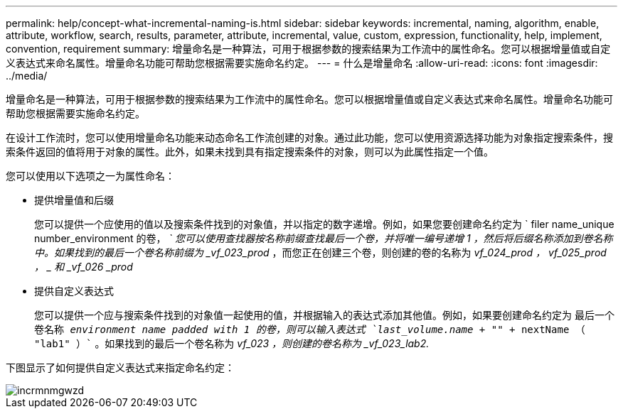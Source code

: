 ---
permalink: help/concept-what-incremental-naming-is.html 
sidebar: sidebar 
keywords: incremental, naming, algorithm, enable, attribute, workflow, search, results, parameter, attribute, incremental, value, custom, expression, functionality, help, implement, convention, requirement 
summary: 增量命名是一种算法，可用于根据参数的搜索结果为工作流中的属性命名。您可以根据增量值或自定义表达式来命名属性。增量命名功能可帮助您根据需要实施命名约定。 
---
= 什么是增量命名
:allow-uri-read: 
:icons: font
:imagesdir: ../media/


[role="lead"]
增量命名是一种算法，可用于根据参数的搜索结果为工作流中的属性命名。您可以根据增量值或自定义表达式来命名属性。增量命名功能可帮助您根据需要实施命名约定。

在设计工作流时，您可以使用增量命名功能来动态命名工作流创建的对象。通过此功能，您可以使用资源选择功能为对象指定搜索条件，搜索条件返回的值将用于对象的属性。此外，如果未找到具有指定搜索条件的对象，则可以为此属性指定一个值。

您可以使用以下选项之一为属性命名：

* 提供增量值和后缀
+
您可以提供一个应使用的值以及搜索条件找到的对象值，并以指定的数字递增。例如，如果您要创建命名约定为 ` filer name_unique number_environment 的卷， _` 您可以使用查找器按名称前缀查找最后一个卷，并将唯一编号递增 1 ，然后将后缀名称添加到卷名称中。如果找到的最后一个卷名称前缀为 _vf_023_prod_ ，而您正在创建三个卷，则创建的卷的名称为 _vf_024_prod ， vf_025_prod ， _ 和 _vf_026 _prod_

* 提供自定义表达式
+
您可以提供一个应与搜索条件找到的对象值一起使用的值，并根据输入的表达式添加其他值。例如，如果要创建命名约定为 `最后一个卷名称 _environment name padded with 1 的卷，则可以输入表达式 `last_volume.name + "_" + nextName （ "lab1" ）`` 。如果找到的最后一个卷名称为 _vf_023 ，则创建的卷名称为 _vf_023_lab2._



下图显示了如何提供自定义表达式来指定命名约定：

image::../media/incrmnmgwzd.png[incrmnmgwzd]
